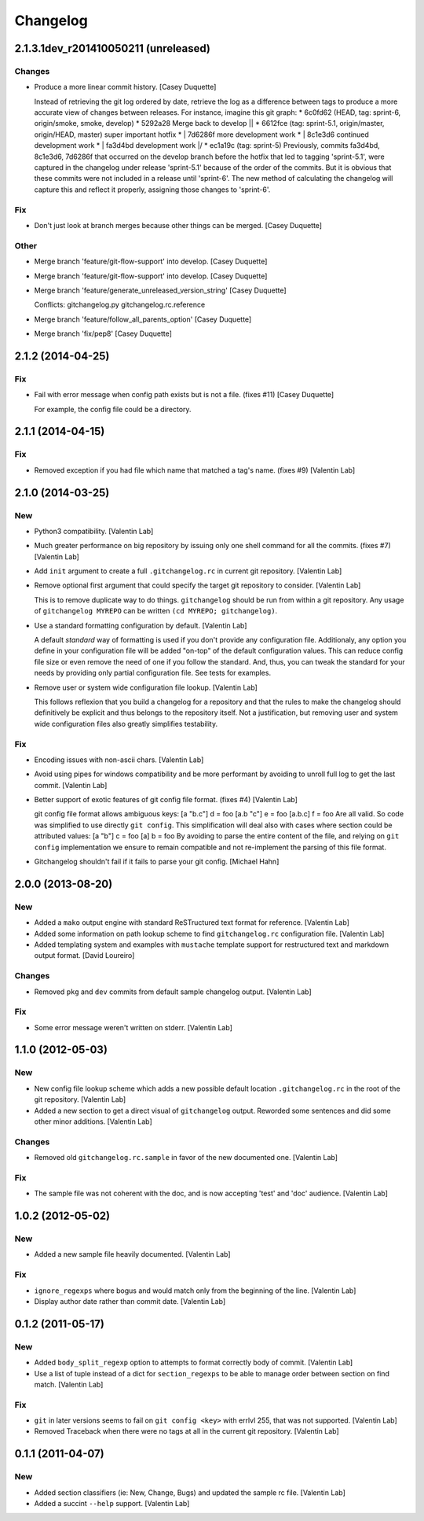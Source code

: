 Changelog
=========

2.1.3.1dev_r201410050211 (unreleased)
------------------------

Changes
~~~~~~~

- Produce a more linear commit history. [Casey Duquette]

  Instead of retrieving the git log ordered by date, retrieve the log as
  a difference between tags to produce a more accurate view of changes
  between releases.  For instance, imagine this git graph:  * 6c0fd62
  (HEAD, tag: sprint-6, origin/smoke, smoke, develop) *   5292a28 Merge
  back to develop |\ | * 6612fce (tag: sprint-5.1, origin/master,
  origin/HEAD, master) super important hotfix * | 7d6286f more
  development work * | 8c1e3d6 continued development work * | fa3d4bd
  development work |/ * ec1a19c (tag: sprint-5)  Previously, commits
  fa3d4bd, 8c1e3d6, 7d6286f that occurred on the develop branch before
  the hotfix that led to tagging 'sprint-5.1', were captured in the
  changelog under release 'sprint-5.1' because of the order of the
  commits. But it is obvious that these commits were not included in a
  release until 'sprint-6'. The new method of calculating the changelog
  will capture this and reflect it properly, assigning those changes to
  'sprint-6'.

Fix
~~~

- Don't just look at branch merges because other things can be merged.
  [Casey Duquette]

Other
~~~~~

- Merge branch 'feature/git-flow-support' into develop. [Casey Duquette]

- Merge branch 'feature/git-flow-support' into develop. [Casey Duquette]

- Merge branch 'feature/generate_unreleased_version_string' [Casey
  Duquette]

  Conflicts:         gitchangelog.py         gitchangelog.rc.reference

- Merge branch 'feature/follow_all_parents_option' [Casey Duquette]

- Merge branch 'fix/pep8' [Casey Duquette]

2.1.2 (2014-04-25)
------------------

Fix
~~~

- Fail with error message when config path exists but is not a file.
  (fixes #11) [Casey Duquette]

  For example, the config file could be a directory.

2.1.1 (2014-04-15)
------------------

Fix
~~~

- Removed exception if you had file which name that matched a tag's
  name. (fixes #9) [Valentin Lab]

2.1.0 (2014-03-25)
------------------

New
~~~

- Python3 compatibility. [Valentin Lab]

- Much greater performance on big repository by issuing only one shell
  command for all the commits. (fixes #7) [Valentin Lab]

- Add ``init`` argument to create a full ``.gitchangelog.rc`` in current
  git repository. [Valentin Lab]

- Remove optional first argument that could specify the target git
  repository to consider. [Valentin Lab]

  This is to remove duplicate way to do things. ``gitchangelog`` should
  be run from within a git repository.  Any usage of ``gitchangelog
  MYREPO`` can be written ``(cd MYREPO; gitchangelog)``.

- Use a standard formatting configuration by default. [Valentin Lab]

  A default `standard` way of formatting is used if you don't provide
  any configuration file. Additionaly, any option you define in your
  configuration file will be added "on-top" of the default configuration
  values. This can reduce config file size or even remove the need of
  one if you follow the standard.  And, thus, you can tweak the standard
  for your needs by providing only partial configuration file. See tests
  for examples.

- Remove user or system wide configuration file lookup. [Valentin Lab]

  This follows reflexion that you build a changelog for a repository and
  that the rules to make the changelog should definitively be explicit
  and thus belongs to the repository itself.  Not a justification, but
  removing user and system wide configuration files also greatly
  simplifies testability.

Fix
~~~

- Encoding issues with non-ascii chars. [Valentin Lab]

- Avoid using pipes for windows compatibility and be more performant by
  avoiding to unroll full log to get the last commit. [Valentin Lab]

- Better support of exotic features of git config file format. (fixes
  #4) [Valentin Lab]

  git config file format allows ambiguous keys:      [a "b.c"]         d
  = foo     [a.b "c"]         e = foo     [a.b.c]         f = foo  Are
  all valid. So code was simplified to use directly ``git config``. This
  simplification will deal also with cases where section could be
  attributed values:      [a "b"]         c = foo     [a]         b =
  foo  By avoiding to parse the entire content of the file, and relying
  on ``git config`` implementation we ensure to remain compatible and
  not re-implement the parsing of this file format.

- Gitchangelog shouldn't fail if it fails to parse your git config.
  [Michael Hahn]

2.0.0 (2013-08-20)
------------------

New
~~~

- Added a ``mako`` output engine with standard ReSTructured text format
  for reference. [Valentin Lab]

- Added some information on path lookup scheme to find
  ``gitchangelog.rc`` configuration file. [Valentin Lab]

- Added templating system and examples with ``mustache`` template
  support for restructured text and markdown output format. [David
  Loureiro]

Changes
~~~~~~~

- Removed ``pkg`` and ``dev`` commits from default sample changelog
  output. [Valentin Lab]

Fix
~~~

- Some error message weren't written on stderr. [Valentin Lab]

1.1.0 (2012-05-03)
------------------

New
~~~

- New config file lookup scheme which adds a new possible default
  location ``.gitchangelog.rc`` in the root of the git repository.
  [Valentin Lab]

- Added a new section to get a direct visual of ``gitchangelog`` output.
  Reworded some sentences and did some other minor additions. [Valentin
  Lab]

Changes
~~~~~~~

- Removed old ``gitchangelog.rc.sample`` in favor of the new documented
  one. [Valentin Lab]

Fix
~~~

- The sample file was not coherent with the doc, and is now accepting
  'test' and 'doc' audience. [Valentin Lab]

1.0.2 (2012-05-02)
------------------

New
~~~

- Added a new sample file heavily documented. [Valentin Lab]

Fix
~~~

- ``ignore_regexps`` where bogus and would match only from the beginning
  of the line. [Valentin Lab]

- Display author date rather than commit date. [Valentin Lab]

0.1.2 (2011-05-17)
------------------

New
~~~

- Added ``body_split_regexp`` option to attempts to format correctly
  body of commit. [Valentin Lab]

- Use a list of tuple instead of a dict for ``section_regexps`` to be
  able to manage order between section on find match. [Valentin Lab]

Fix
~~~

- ``git`` in later versions seems to fail on ``git config <key>`` with
  errlvl 255, that was not supported. [Valentin Lab]

- Removed Traceback when there were no tags at all in the current git
  repository. [Valentin Lab]

0.1.1 (2011-04-07)
------------------

New
~~~

- Added section classifiers (ie: New, Change, Bugs) and updated the
  sample rc file. [Valentin Lab]

- Added a succint ``--help`` support. [Valentin Lab]


